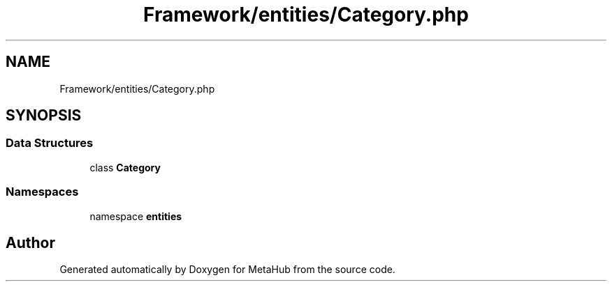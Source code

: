 .TH "Framework/entities/Category.php" 3 "MetaHub" \" -*- nroff -*-
.ad l
.nh
.SH NAME
Framework/entities/Category.php
.SH SYNOPSIS
.br
.PP
.SS "Data Structures"

.in +1c
.ti -1c
.RI "class \fBCategory\fP"
.br
.in -1c
.SS "Namespaces"

.in +1c
.ti -1c
.RI "namespace \fBentities\fP"
.br
.in -1c
.SH "Author"
.PP 
Generated automatically by Doxygen for MetaHub from the source code\&.
